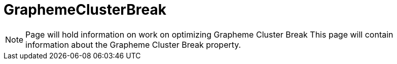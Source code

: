 = GraphemeClusterBreak

NOTE: Page will hold information on work on optimizing Grapheme Cluster Break
This page will contain information about the Grapheme Cluster Break property.

